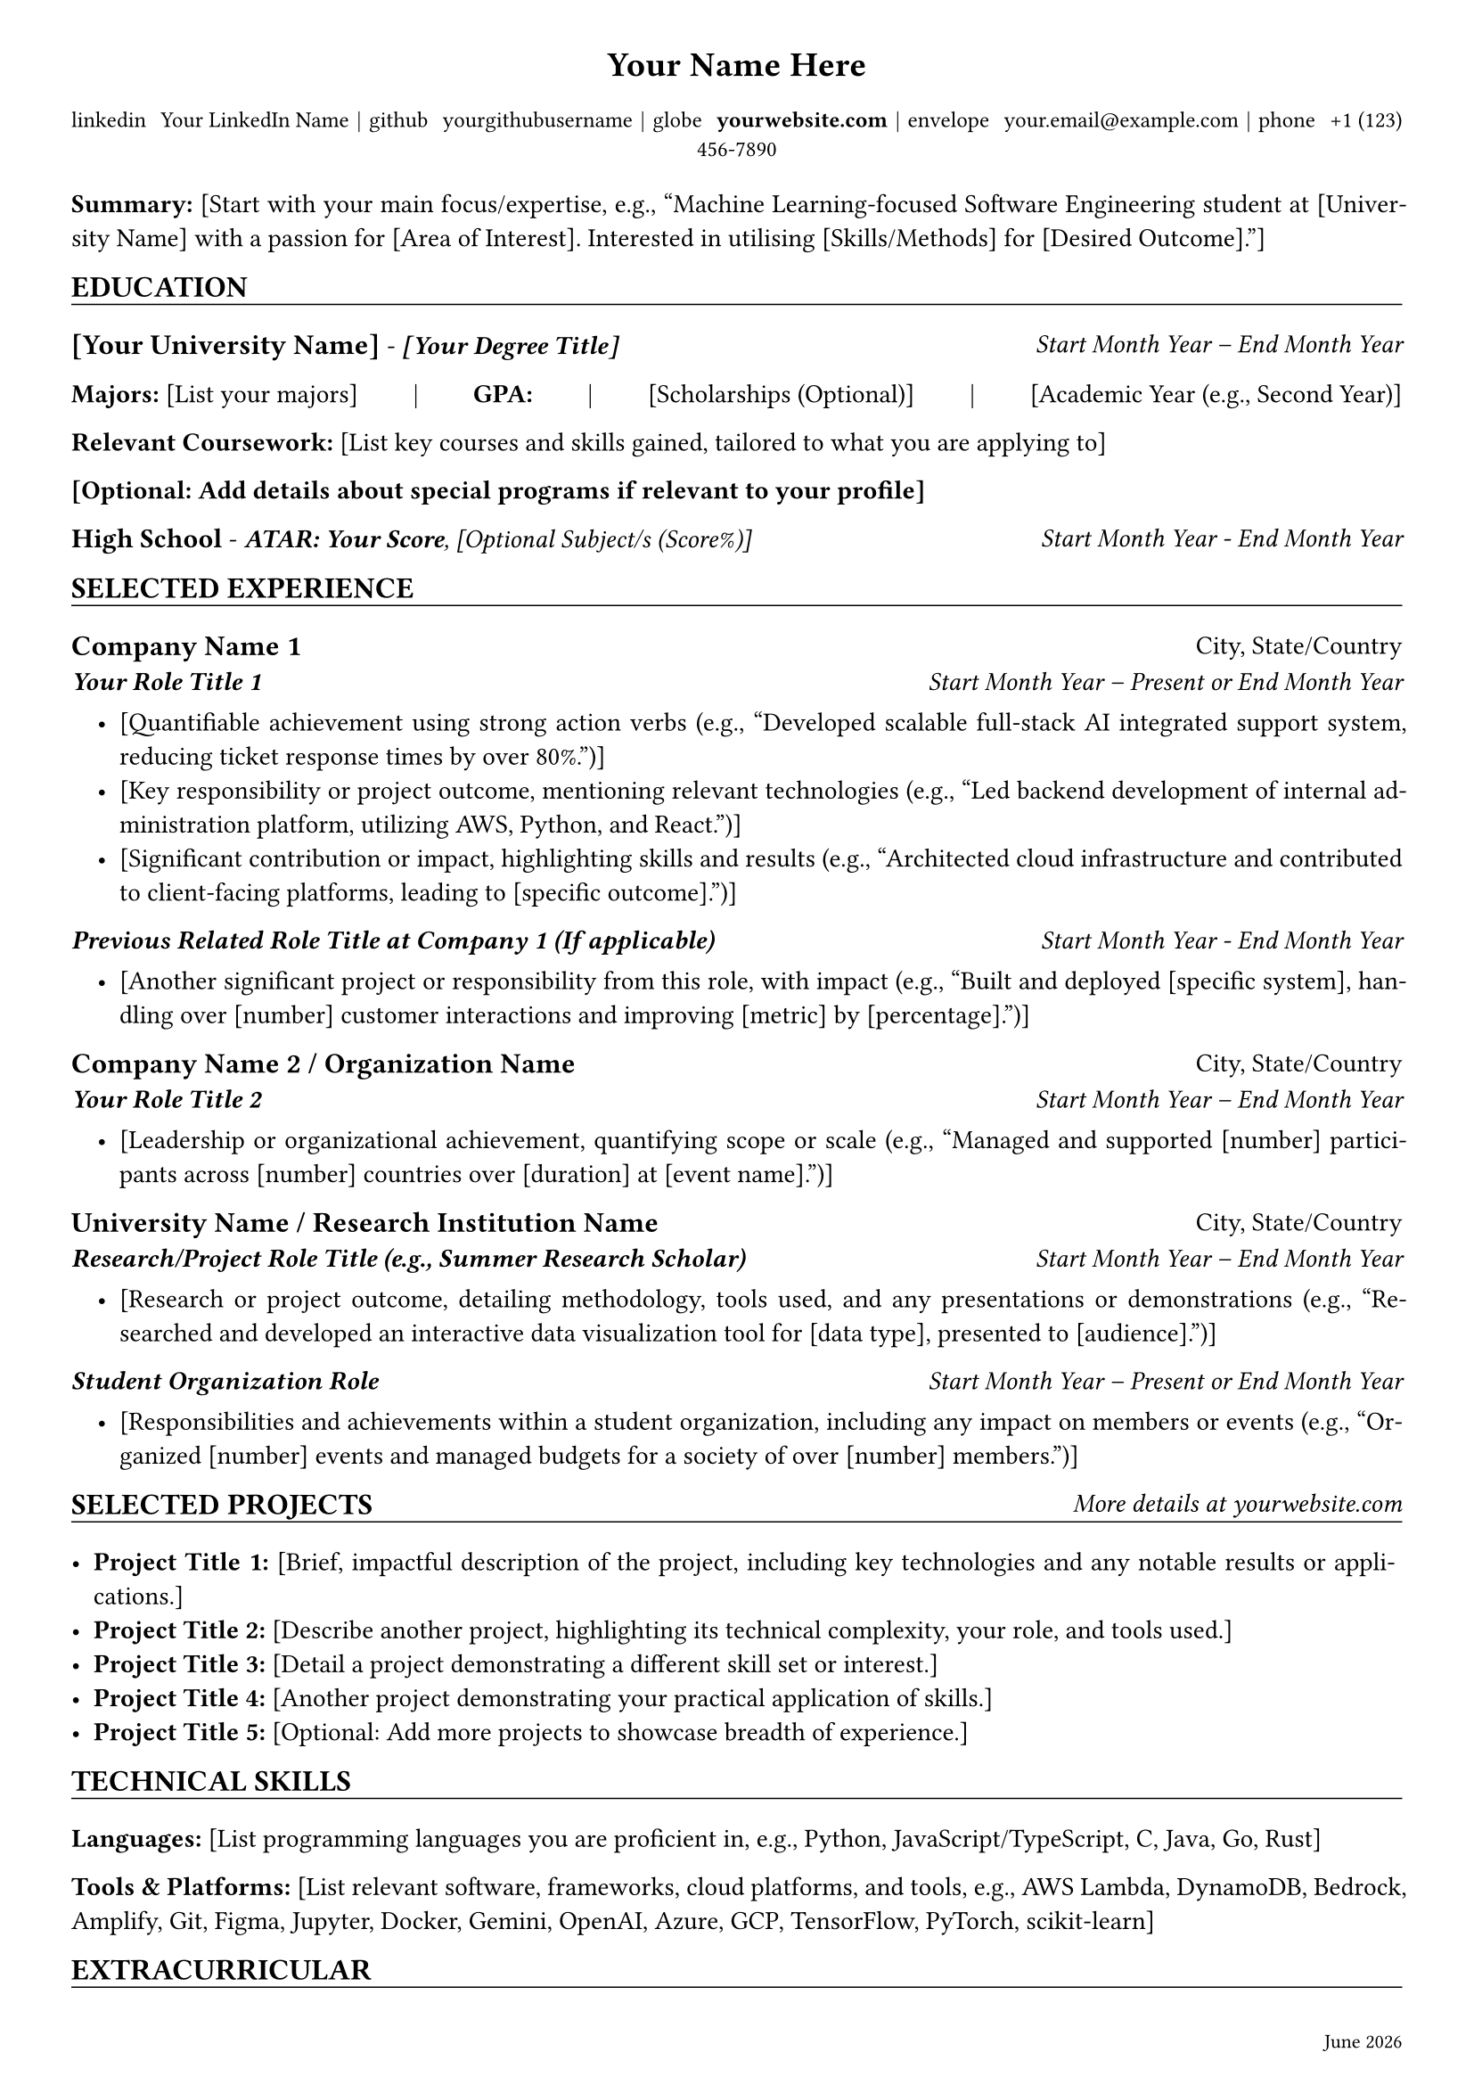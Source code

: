 //* ##########################################
//* #                                        #
//* #     Jasper Chong's Resume Template     #
//* #                                        #
//* ##########################################

//! Requires font awesome 7 brands for the icons

// =============
// = constants =
// =============

#let website_link = "https://yourwebsite.com/your-portfolio" // Replace with your portfolio or personal website link

// ========================
// = Setup Page Settings  =
// ========================

#set page(margin: (top: 0.3in, bottom: 0.4in, left: 0.4in, right: 0.4in), footer: [
  #set text(size: 8pt, fill: black)
  #grid(
    columns: (1fr, auto),
    [], [#datetime.today().display("[month repr:long] [year]")],
  )
])
#set text(font: "Arial", size: 10.5pt)
#set par(justify: true)

// ===================
// = Setup Functions =
// ===================
#let header_text(content) = text(size: 14pt, weight: "bold")[#content]

#let section_header(content, additional: []) = [
  #grid(
    columns: (1fr, auto),
    [
      #text(size: 12pt, weight: "bold")[#content]],
    [#emph(additional)],
  )
  #v(-0.9em)
  #line(length: 100%, stroke: 0.5pt)
]

#let subheader_text(content) = text(size: 11.5pt, weight: "bold")[#content]

#let contact_item(content) = text(size: 9pt)[#content]

#let job_title(company, location) = [
  #grid(
    columns: (1fr, auto),
    [#subheader_text(company)], [#location],
  )
  #v(-.5em)
]
#let job_subtitle(title, duration) = [
  #grid(
    columns: (1fr, auto),
    [#h(0em) #text(title, size: 10.5pt, weight: "semibold", style: "italic")], [#emph[#duration]],
  )
  #v(-.3em)
]

#let education_item(degree, institution, duration) = [
  #grid(
    columns: (1fr, auto),
    [#subheader_text(institution) - #strong(emph(degree))], [#emph(duration)],
  )
]

#let vdiv = [#h(1fr) | #h(1fr)]

// ==================
// = Header Section =
// ==================

#align(center)[
  #header_text[Your Name Here]

  #v(-0.2em)
  #contact_item[
    #link(
      "https://linkedin.com/in/yourlinkedinprofile", // Your LinkedIn Profile URL
    )[#text(font: "Font Awesome 7 Brands")[linkedin] #h(0.4em) Your LinkedIn Name] #vdiv
    #link(
      "https://github.com/yourgithubprofile", // Your GitHub Profile URL
    )[#text(font: "Font Awesome 7 Brands")[github] #h(0.4em) yourgithubusername] #vdiv
    #link(website_link)[#text(font: "Font Awesome 7 Free Solid")[globe] #h(0.4em) *yourwebsite.com*] #vdiv
    #text(font: "Font Awesome 7 Free Solid")[envelope] #h(0.4em) your.email\@example.com #vdiv
    #text(font: "Font Awesome 7 Free Solid")[phone] #h(0.4em) +1 (123) 456-7890 // Your phone number
  ]
]

#v(0.3em)

// ===================
// = Summary Section =
// ===================

*Summary:* [Start with your main focus/expertise, e.g., "Machine Learning-focused Software Engineering student at [University Name] with a passion for [Area of Interest]. Interested in utilising [Skills/Methods] for [Desired Outcome]."]


// =====================
// = Education Section =
// =====================

#section_header[EDUCATION]

#education_item[
  [Your Degree Title]
][
  [Your University Name]
][Start Month Year -- End Month Year]
*Majors:* [List your majors] #vdiv *GPA:*  #vdiv [Scholarships (Optional)] #vdiv [Academic Year (e.g., Second Year)]

*Relevant Coursework:* [List key courses and skills gained, tailored to what you are applying to]

*[Optional: Add details about special programs if relevant to your profile]*

#grid(
  columns: (1fr, auto),
  [#text(size: 11pt, weight: "bold")[High School] - *_ATAR: Your Score_*_, [Optional Subject/s (Score%)]_],
  [#emph[Start Month Year - End Month Year]],
)
// ======================
// = Experience Section =
// ======================

#section_header[SELECTED EXPERIENCE]
// Use block to indent dot points more in this section (makes experience headers stand out)
#block[
  #set list(indent: 1em)

  #job_title[Company Name 1][City, State/Country]
  #job_subtitle[Your Role Title 1][Start Month Year -- Present or End Month Year]

  - [Quantifiable achievement using strong action verbs (e.g., "Developed scalable full-stack AI integrated support system, reducing ticket response times by over 80%.")]
  - [Key responsibility or project outcome, mentioning relevant technologies (e.g., "Led backend development of internal administration platform, utilizing AWS, Python, and React.")]
  - [Significant contribution or impact, highlighting skills and results (e.g., "Architected cloud infrastructure and contributed to client-facing platforms, leading to [specific outcome].")]

  #job_subtitle[Previous Related Role Title at Company 1 (If applicable)][Start Month Year - End Month Year]

  - [Another significant project or responsibility from this role, with impact (e.g., "Built and deployed [specific system], handling over [number] customer interactions and improving [metric] by [percentage].")]

  #job_title[Company Name 2 / Organization Name][City, State/Country]
  #job_subtitle[Your Role Title 2][Start Month Year -- End Month Year]

  - [Leadership or organizational achievement, quantifying scope or scale (e.g., "Managed and supported [number] participants across [number] countries over [duration] at [event name].")]

  #job_title[University Name / Research Institution Name][City, State/Country]

  #job_subtitle[Research/Project Role Title (e.g., Summer Research Scholar)][Start Month Year -- End Month Year]

  - [Research or project outcome, detailing methodology, tools used, and any presentations or demonstrations (e.g., "Researched and developed an interactive data visualization tool for [data type], presented to [audience].")]

  #job_subtitle[Student Organization Role][Start Month Year -- Present or End Month Year]

  - [Responsibilities and achievements within a student organization, including any impact on members or events (e.g., "Organized [number] events and managed budgets for a society of over [number] members.")]
]

// =============================
// = Selected Projects Section =
// =============================

#section_header(additional: [More details at #link(website_link)[yourwebsite.com]])[SELECTED PROJECTS]
// - *Project Title 1*: Brief description of the project, what you built/achieved, and key technologies used.
//   (e.g., "Tool for creating, adding to, and querying from a text constructed graph database (*Neo4J*) via API. This tool was demoed at the *United Nations AI for Good Conference*. (*Python*, *Docker*, *OpenAI*)")

- *Project Title 1:* [Brief, impactful description of the project, including key technologies and any notable results or applications.]
- *Project Title 2:* [Describe another project, highlighting its technical complexity, your role, and tools used.]
- *Project Title 3:* [Detail a project demonstrating a different skill set or interest.]
- *Project Title 4:* [Another project demonstrating your practical application of skills.]
- *Project Title 5:* [Optional: Add more projects to showcase breadth of experience.]


// ============================
// = Technical Skills Section =
// ============================

#section_header[TECHNICAL SKILLS]

*Languages:* [List programming languages you are proficient in, e.g., Python, JavaScript/TypeScript, C, Java, Go, Rust]

*Tools & Platforms:* [List relevant software, frameworks, cloud platforms, and tools, e.g., AWS Lambda, DynamoDB, Bedrock, Amplify, Git, Figma, Jupyter, Docker, Gemini, OpenAI, Azure, GCP, TensorFlow, PyTorch, scikit-learn]

// ===========================
// = Extracurricular Section =
// ===========================

#section_header[EXTRACURRICULAR]

#subheader_text[Volunteering/Leadership]

List relevant volunteering or leadership roles. Be concise but impactful.
Example:
- *Role/Program Name*: [Brief description of responsibilities and impact, e.g., "Completed Science Leadership Development program. Facilitating science outreach events, STEM engagement, and Community involvement."]

#subheader_text[Competitions]

List notable competitions and achievements.
Example:
- *Competition Name*: [Your result/ranking, brief description of what you did, e.g., "4th place UQ: Time series prediction with Python"]
- *Another Competition*: [Result, e.g., "94th percentile (#742 global, #51 in Aus)"]
- [Any other relevant hackathons or student-run competitions.]

#subheader_text[Courses / Certifications]
List relevant online courses, certifications, or workshops completed that enhance your skills.
Example:
- *Course Title*: [Briefly mention what you gained or a project built, e.g., "Completed and built project"]
- *Certification Name*: [Details, e.g., "Scored 100% and built project"]
- *Platform Courses* (Completed): [List specific courses, e.g., Pandas, Intermediate Machine Learning, Data Visualization, Feature Engineering, Intro to Deep Learning, Computer Vision, Time Series]
- [Participated in multiple Kaggle competitions applying ML and CV techniques.]

// ===========================
// = Awards Section (Optional) =
// ===========================
#section_header[AWARDS]

List academic or professional awards. Be specific about what the award was for.
Example:

*Award Name 1* | [Reason for award, e.g., "For a GPA of 7 for the given semester."]

*Award Name 2* | [Details about the award and what it recognizes.]

*Award Name 3* | [Details about the award and what it recognizes.]

*Award Name 4* | [Details about the award and what it recognizes.]

*Award Name 5* | [Details about the award and what it recognizes.]

*Award Name 6* | [Details about the award and what it recognizes.]
